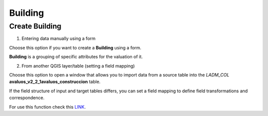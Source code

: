 Building
========

Create Building
---------------

1. Entering data manually using a form

Choose this option if you want to create a **Building** using a
form.

**Building** is a grouping of specific attributes for the valuation of it.


.. image:: ../static/V_Construccion.gif
   :height: 500
   :width: 800
   :alt: Create Building

2. From another QGIS layer/table (setting a field mapping)

Choose this option to open a window that allows you to import data from a
source table into the *LADM_COL* **avaluos_v2_2_1avaluos_construccion** table.

If the field structure of input and target tables differs, you can set a field
mapping to define field transformations and correspondence.

For use this function check this `LINK <../mapping_fields.html>`_.
